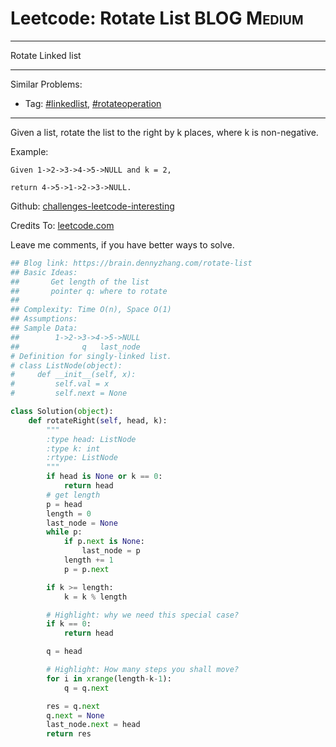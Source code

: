 * Leetcode: Rotate List                                         :BLOG:Medium:
#+STARTUP: showeverything
#+OPTIONS: toc:nil \n:t ^:nil creator:nil d:nil
:PROPERTIES:
:type:     linkedlist, redo, rotateoperation
:END:
---------------------------------------------------------------------
Rotate Linked list
---------------------------------------------------------------------
Similar Problems:
- Tag: [[https://brain.dennyzhang.com/tag/linkedlist][#linkedlist]], [[https://brain.dennyzhang.com/tag/rotateoperation][#rotateoperation]]
---------------------------------------------------------------------
Given a list, rotate the list to the right by k places, where k is non-negative.

Example:
#+BEGIN_EXAMPLE
Given 1->2->3->4->5->NULL and k = 2,

return 4->5->1->2->3->NULL.
#+END_EXAMPLE

Github: [[url-external:https://github.com/DennyZhang/challenges-leetcode-interesting/tree/master/rotate-list][challenges-leetcode-interesting]]

Credits To: [[url-external:https://leetcode.com/problems/rotate-list/description/][leetcode.com]]

Leave me comments, if you have better ways to solve.

#+BEGIN_SRC python
## Blog link: https://brain.dennyzhang.com/rotate-list
## Basic Ideas: 
##       Get length of the list
##       pointer q: where to rotate
##
## Complexity: Time O(n), Space O(1)
## Assumptions:
## Sample Data:
##        1->2->3->4->5->NULL
##              q   last_node
# Definition for singly-linked list.
# class ListNode(object):
#     def __init__(self, x):
#         self.val = x
#         self.next = None

class Solution(object):
    def rotateRight(self, head, k):
        """
        :type head: ListNode
        :type k: int
        :rtype: ListNode
        """
        if head is None or k == 0:
            return head
        # get length
        p = head
        length = 0
        last_node = None
        while p:
            if p.next is None:
                last_node = p
            length += 1
            p = p.next
            
        if k >= length:
            k = k % length

        # Highlight: why we need this special case?
        if k == 0:
            return head

        q = head

        # Highlight: How many steps you shall move?
        for i in xrange(length-k-1):
            q = q.next

        res = q.next
        q.next = None
        last_node.next = head
        return res
#+END_SRC

